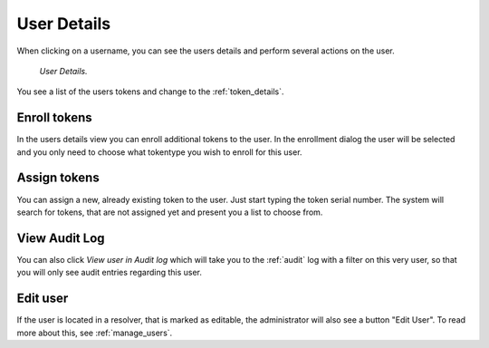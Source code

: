 
.. _user_details:

User Details
------------

When clicking on a username, you can see the users details and perform
several actions on the user.

.. figure:: images/user-detail.png
   :width: 500

   *User Details.*

You see a list of the users tokens and change to the :ref:`token_details`.


Enroll tokens
.............

In the users details view you can enroll additional tokens to the user. In
the enrollment dialog the user will be selected and you only need to choose
what tokentype you wish to enroll for this user.

Assign tokens
.............

You can assign a new, already existing token to the user. Just start typing
the token serial number. The system will search for tokens, that are not
assigned yet and present you a list to choose from.

View Audit Log
..............

You can also click *View user in Audit log* which will take you to the
:ref:`audit` log with a filter on this very user, so that you will only see
audit entries regarding this user.

Edit user
.........

.. index:: Edit Users, Editable Resolver

If the user is located in a resolver, that is marked as editable, the
administrator will also see a button "Edit User". To read more about this,
see :ref:`manage_users`.

